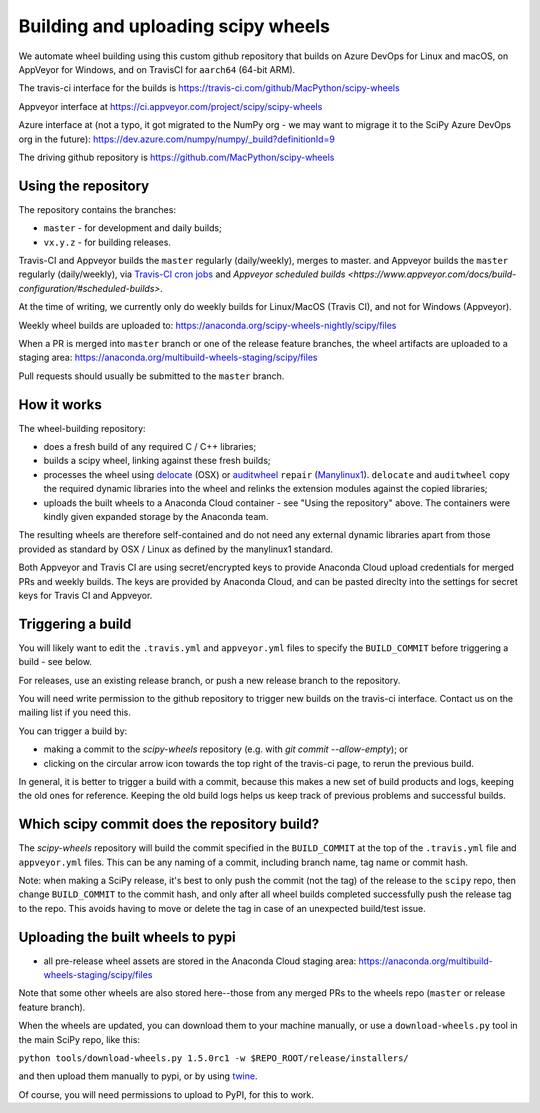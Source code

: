 ###################################
Building and uploading scipy wheels
###################################

We automate wheel building using this custom github repository that builds on
Azure DevOps for Linux and macOS, on AppVeyor for Windows, and on TravisCI
for ``aarch64`` (64-bit ARM).

The travis-ci interface for the builds is
https://travis-ci.com/github/MacPython/scipy-wheels

Appveyor interface at
https://ci.appveyor.com/project/scipy/scipy-wheels

Azure interface at (not a typo, it got migrated to the NumPy org - we may
want to migrage it to the SciPy Azure DevOps org in the future):
https://dev.azure.com/numpy/numpy/_build?definitionId=9

The driving github repository is
https://github.com/MacPython/scipy-wheels

Using the repository
====================

The repository contains the branches:

* ``master`` - for development and daily builds;
* ``vx.y.z`` - for building releases.

Travis-CI and Appveyor builds the ``master`` regularly (daily/weekly),
merges to master. and Appveyor builds the ``master`` regularly (daily/weekly),
via `Travis-CI cron jobs
<https://docs.travis-ci.com/user/cron-jobs/>`_ and `Appveyor scheduled
builds
<https://www.appveyor.com/docs/build-configuration/#scheduled-builds>`.

At the time of writing, we currently only do weekly builds for Linux/MacOS
(Travis CI), and not for Windows (Appveyor).

Weekly wheel builds are uploaded to:
https://anaconda.org/scipy-wheels-nightly/scipy/files

When a PR is merged into ``master`` branch or one of the release feature
branches, the wheel artifacts are uploaded to a staging area:
https://anaconda.org/multibuild-wheels-staging/scipy/files

Pull requests should usually be submitted to the ``master`` branch.

How it works
============

The wheel-building repository:

* does a fresh build of any required C / C++ libraries;
* builds a scipy wheel, linking against these fresh builds;
* processes the wheel using delocate_ (OSX) or auditwheel_ ``repair``
  (Manylinux1_).  ``delocate`` and ``auditwheel`` copy the required dynamic
  libraries into the wheel and relinks the extension modules against the
  copied libraries;
* uploads the built wheels to a Anaconda Cloud container - see "Using the
  repository" above.  The containers were kindly given expanded storage by
  the Anaconda team.

The resulting wheels are therefore self-contained and do not need any external
dynamic libraries apart from those provided as standard by OSX / Linux as
defined by the manylinux1 standard.

Both Appveyor and Travis CI are using secret/encrypted keys to provide
Anaconda Cloud upload credentials for merged PRs and weekly builds. The keys
are provided by Anaconda Cloud, and can be pasted direclty into the settings
for secret keys for Travis CI and Appveyor.

Triggering a build
==================

You will likely want to edit the ``.travis.yml`` and ``appveyor.yml`` files to
specify the ``BUILD_COMMIT`` before triggering a build - see below.

For releases, use an existing release branch, or push a new release
branch to the repository.

You will need write permission to the github repository to trigger new builds
on the travis-ci interface.  Contact us on the mailing list if you need this.

You can trigger a build by:

* making a commit to the `scipy-wheels` repository (e.g. with `git
  commit --allow-empty`); or
* clicking on the circular arrow icon towards the top right of the travis-ci
  page, to rerun the previous build.

In general, it is better to trigger a build with a commit, because this makes
a new set of build products and logs, keeping the old ones for reference.
Keeping the old build logs helps us keep track of previous problems and
successful builds.

Which scipy commit does the repository build?
===============================================

The `scipy-wheels` repository will build the commit specified in the
``BUILD_COMMIT`` at the top of the ``.travis.yml`` file and ``appveyor.yml``
files.  This can be any naming of a commit, including branch name, tag name or
commit hash.

Note: when making a SciPy release, it's best to only push the commit (not the
tag) of the release to the ``scipy`` repo, then change ``BUILD_COMMIT`` to the
commit hash, and only after all wheel builds completed successfully push the
release tag to the repo.  This avoids having to move or delete the tag in case
of an unexpected build/test issue.

Uploading the built wheels to pypi
==================================

* all pre-release wheel assets are stored in the Anaconda Cloud staging area:
  https://anaconda.org/multibuild-wheels-staging/scipy/files

Note that some other wheels are also stored here--those from any merged PRs
to the wheels repo (``master`` or release feature branch).

When the wheels are updated, you can download them to your machine manually,
or use a ``download-wheels.py`` tool in the main SciPy repo, like this:

``python tools/download-wheels.py 1.5.0rc1 -w $REPO_ROOT/release/installers/``

and then upload them manually to pypi, or by using twine_.

Of course, you will need permissions to upload to PyPI, for this to work.

.. _manylinux1: https://www.python.org/dev/peps/pep-0513
.. _twine: https://pypi.python.org/pypi/twine
.. _delocate: https://pypi.python.org/pypi/delocate
.. _auditwheel: https://pypi.python.org/pypi/auditwheel
